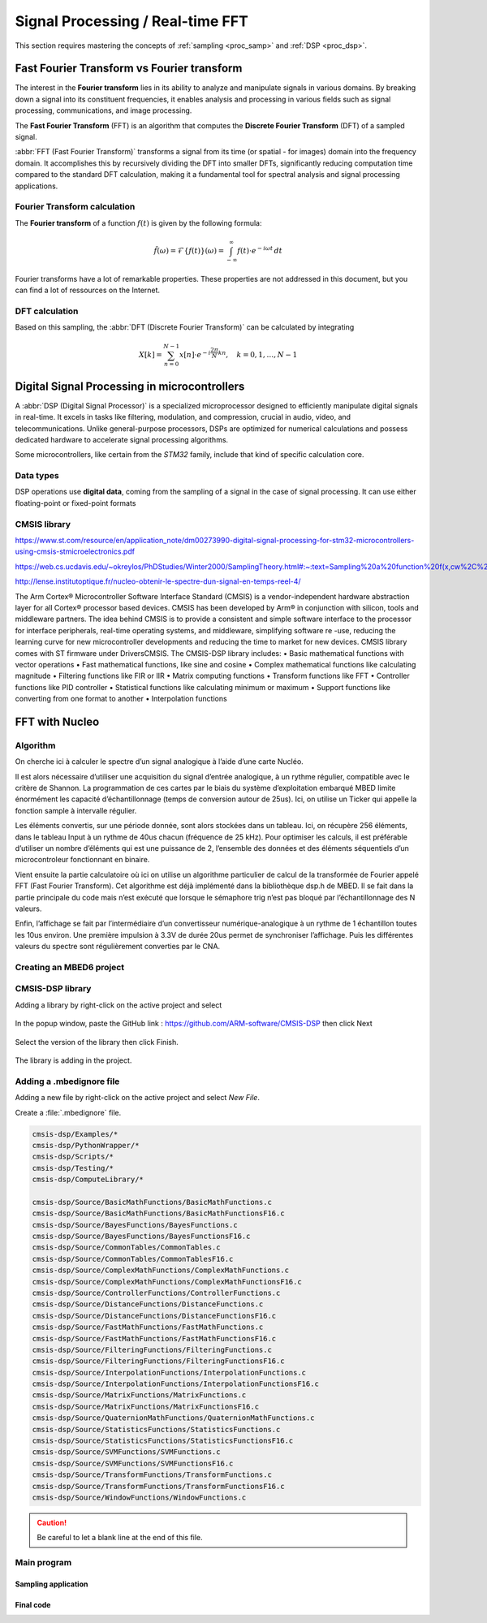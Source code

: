 Signal Processing / Real-time FFT
#################################

This section requires mastering the concepts of :ref:`sampling <proc_samp>` and :ref:`DSP <proc_dsp>`.



Fast Fourier Transform vs Fourier transform
*******************************************

The interest in the **Fourier transform** lies in its ability to analyze and manipulate signals in various domains. By breaking down a signal into its constituent frequencies, it enables analysis and processing in various fields such as signal processing, communications, and image processing.

The **Fast Fourier Transform** (FFT) is an algorithm that computes the **Discrete Fourier Transform** (DFT) of a sampled signal. 

:abbr:`FFT (Fast Fourier Transform)` transforms a signal from its time (or spatial - for images) domain into the frequency domain. It accomplishes this by recursively dividing the DFT into smaller DFTs, significantly reducing computation time compared to the standard DFT calculation, making it a fundamental tool for spectral analysis and signal processing applications.

Fourier Transform calculation
=============================

The **Fourier transform** of a function :math:`f(t)` is given by the following formula:

.. math:: 

	\hat{f}(\omega) =  \mathcal{F}\{f(t)\}(\omega) = \int_{-\infty}^{\infty} f(t) \cdot e^{-i\omega t} \, dt
	
Fourier transforms have a lot of remarkable properties. These properties are not addressed in this document, but you can find a lot of ressources on the Internet.


DFT calculation
===============

Based on this sampling, the :abbr:`DFT (Discrete Fourier Transform)` can be calculated by integrating

.. math::

	X[k] = \sum_{n=0}^{N-1} x[n] \cdot e^{-i\frac{2\pi}{N} kn}, \quad k = 0, 1, \ldots, N-1


Digital Signal Processing in microcontrollers
*********************************************

A :abbr:`DSP (Digital Signal Processor)` is a specialized microprocessor designed to efficiently manipulate digital signals in real-time. It excels in tasks like filtering, modulation, and compression, crucial in audio, video, and telecommunications. Unlike general-purpose processors, DSPs are optimized for numerical calculations and possess dedicated hardware to accelerate signal processing algorithms.

Some microcontrollers, like certain from the *STM32* family, include that kind of specific calculation core.

Data types
==========

DSP operations use **digital data**, coming from the sampling of a signal in the case of signal processing. It can use either floating-point or fixed-point formats

CMSIS library
=============

https://www.st.com/resource/en/application_note/dm00273990-digital-signal-processing-for-stm32-microcontrollers-using-cmsis-stmicroelectronics.pdf

https://web.cs.ucdavis.edu/~okreylos/PhDStudies/Winter2000/SamplingTheory.html#:~:text=Sampling%20a%20function%20f(x,cw%2C%20see%20Figure%205.

http://lense.institutoptique.fr/nucleo-obtenir-le-spectre-dun-signal-en-temps-reel-4/

The Arm Cortex® Microcontroller Software Interface Standard (CMSIS) is a
vendor-independent hardware abstraction layer for all Cortex® processor based devices.
CMSIS has been developed by Arm® in conjunction with silicon, tools and middleware
partners.
The idea behind CMSIS is to provide a consistent and simple software interface to the
processor for interface peripherals, real-time operating systems, and middleware,
simplifying software re -use, reducing the learning curve for new microcontroller
developments and reducing the time to market for new devices.
CMSIS library comes with ST firmware under \Drivers\CMSIS\.
The CMSIS-DSP library includes:
• Basic mathematical functions with vector operations
• Fast mathematical functions, like sine and cosine
• Complex mathematical functions like calculating magnitude
• Filtering functions like FIR or IIR
• Matrix computing functions
• Transform functions like FFT
• Controller functions like PID controller
• Statistical functions like calculating minimum or maximum
• Support functions like converting from one format to another
• Interpolation functions



FFT with Nucleo
***************

Algorithm
=========

On cherche ici à calculer le spectre d’un signal analogique à l’aide d’une carte Nucléo.

Il est alors nécessaire d’utiliser une acquisition du signal d’entrée analogique, à un rythme régulier, compatible avec le critère de Shannon. La programmation de ces cartes par le biais du système d’exploitation embarqué MBED limite énormément les capacité d’échantillonnage (temps de conversion autour de 25us). Ici, on utilise un Ticker qui appelle la fonction sample à intervalle régulier.

Les éléments convertis, sur une période donnée, sont alors stockées dans un tableau. Ici, on récupère 256 éléments, dans le tableau Input à un rythme de 40us chacun (fréquence de 25 kHz). Pour optimiser les calculs, il est préférable d’utiliser un nombre d’éléments qui est une puissance de 2, l’ensemble des données et des éléments séquentiels d’un microcontroleur fonctionnant en binaire.

Vient ensuite la partie calculatoire où ici on utilise un algorithme particulier de calcul de la transformée de Fourier appelé FFT (Fast Fourier Transform). Cet algorithme est déjà implémenté dans la bibliothèque dsp.h de MBED. Il se fait dans la partie principale du code mais n’est exécuté que lorsque le sémaphore trig n’est pas bloqué par l’échantillonnage des N valeurs.

Enfin, l’affichage se fait par l’intermédiaire d’un convertisseur numérique-analogique à un rythme de 1 échantillon toutes les 10us environ. Une première impulsion à 3.3V de durée 20us permet de synchroniser l’affichage. Puis les différentes valeurs du spectre sont régulièrement converties par le CNA.


Creating an MBED6 project
=========================




CMSIS-DSP library
=================

Adding a library by right-click on the active project and select 

.. figure:: ../_static/images/process/fft/keil_add_mbed_library.png
	:width: 70%

In the popup window, paste the GitHub link : https://github.com/ARM-software/CMSIS-DSP then click Next

.. figure:: ../_static/images/process/fft/keil_add_mbed_library_link.png
	:width: 50%

Select the version of the library then click Finish.

.. figure:: ../_static/images/process/fft/keil_add_mbed_library_version.png
	:width: 50%

The library is adding in the project.

.. figure:: ../_static/images/process/fft/keil_add_mbed_library_dl.png


Adding a .mbedignore file
=========================

Adding a new file by right-click on the active project and select *New File*.

Create a :file:`.mbedignore` file.

.. figure:: ../_static/images/process/fft/keil_add_mbed_library_mbedignore.png
	:width: 40%

.. code::

	cmsis-dsp/Examples/*
	cmsis-dsp/PythonWrapper/*
	cmsis-dsp/Scripts/*
	cmsis-dsp/Testing/*
	cmsis-dsp/ComputeLibrary/*

	cmsis-dsp/Source/BasicMathFunctions/BasicMathFunctions.c
	cmsis-dsp/Source/BasicMathFunctions/BasicMathFunctionsF16.c
	cmsis-dsp/Source/BayesFunctions/BayesFunctions.c
	cmsis-dsp/Source/BayesFunctions/BayesFunctionsF16.c
	cmsis-dsp/Source/CommonTables/CommonTables.c
	cmsis-dsp/Source/CommonTables/CommonTablesF16.c
	cmsis-dsp/Source/ComplexMathFunctions/ComplexMathFunctions.c
	cmsis-dsp/Source/ComplexMathFunctions/ComplexMathFunctionsF16.c
	cmsis-dsp/Source/ControllerFunctions/ControllerFunctions.c
	cmsis-dsp/Source/DistanceFunctions/DistanceFunctions.c
	cmsis-dsp/Source/DistanceFunctions/DistanceFunctionsF16.c
	cmsis-dsp/Source/FastMathFunctions/FastMathFunctions.c
	cmsis-dsp/Source/FastMathFunctions/FastMathFunctionsF16.c
	cmsis-dsp/Source/FilteringFunctions/FilteringFunctions.c
	cmsis-dsp/Source/FilteringFunctions/FilteringFunctionsF16.c
	cmsis-dsp/Source/InterpolationFunctions/InterpolationFunctions.c
	cmsis-dsp/Source/InterpolationFunctions/InterpolationFunctionsF16.c
	cmsis-dsp/Source/MatrixFunctions/MatrixFunctions.c
	cmsis-dsp/Source/MatrixFunctions/MatrixFunctionsF16.c
	cmsis-dsp/Source/QuaternionMathFunctions/QuaternionMathFunctions.c
	cmsis-dsp/Source/StatisticsFunctions/StatisticsFunctions.c
	cmsis-dsp/Source/StatisticsFunctions/StatisticsFunctionsF16.c
	cmsis-dsp/Source/SVMFunctions/SVMFunctions.c
	cmsis-dsp/Source/SVMFunctions/SVMFunctionsF16.c
	cmsis-dsp/Source/TransformFunctions/TransformFunctions.c
	cmsis-dsp/Source/TransformFunctions/TransformFunctionsF16.c
	cmsis-dsp/Source/WindowFunctions/WindowFunctions.c

.. caution::

	Be careful to let a blank line at the end of this file.


Main program
============



Sampling application
--------------------

.. code-block:: cpp
	:linenos:

	#include "mbed.h"

	DigitalOut myled(D3);
	AnalogIn   myADC(A1);
	AnalogOut  myDAC(D13);
	Ticker     timer;

	void sample(){
		myled = !myled;
		float val_in = myADC.read();
		myDAC.write(val_in);
	}

	int main() {
		timer.attach(&sample, 40us);	//40us 25KHz sampling rate

		while(1) {
			thread_sleep_for(10);
		}
	}



Final code
----------

.. code-block:: cpp
	:linenos:

	#include "mbed.h"
	#include "arm_math.h"
	#include "arm_common_tables.h"
	#include "arm_const_structs.h"

	#define SAMPLES                 512             
	/* 256 real party and 256 imaginary parts */
	#define FFT_SIZE                SAMPLES / 2     
	/* FFT size is always the same size as we have samples, so 256 in our case */
	#define OUTPUT_GAIN             10.0
	/* Gain on the output values - for better display */

	float32_t Input[SAMPLES];
	float32_t Output[FFT_SIZE];

	bool      trig=0;         // sampling blocking semaphore
	int       indice = 0;

	DigitalOut myled(D3);
	AnalogIn   myADC(A1);
	AnalogOut  myDAC(D13);
	Ticker     timer;

	void sample(){
		myled = 1;
		if(indice < SAMPLES){
			Input[indice] = myADC.read() - 0.5f;    
			// Real part NB removing DC offset
			Input[indice + 1] = 0;                  
			// Imaginary Part set to zero
			indice += 2;
		}
		else{ trig = 0; }
		myled = 0;
	}

	int main() {
		float maxValue;            // Max FFT value is stored here
		uint32_t maxIndex;         // Index in Output array where max value is

		while(1) {
			if(trig == 0){
				timer.detach();
				// arm_cfft_sR_f32_lenXXX, where XXX is the samples number, here 256
				arm_cfft_f32(&arm_cfft_sR_f32_len256, Input, 0, 1);
	 
				// FFT calculation and storage of the magnitude of the complex FFT values in the Output array
				arm_cmplx_mag_f32(Input, Output, FFT_SIZE);
				Output[0] = 0;
			
				// Analog display of the FFT
				myDAC=1.0f;     // Sync pulse
				wait_us(10);    
				myDAC=0.0f; 
				// Display all the values
				for(int i=0; i < FFT_SIZE; i++){
					myDAC.write(OUTPUT_GAIN * Output[i]/FFT_SIZE); 
				}
				myDAC=0.0f;
				
				// Restart sampling
				trig = 1;
				indice = 0;
				timer.attach(&sample,40us);    //40us 25KHz sampling rate
			}
		}
	}

